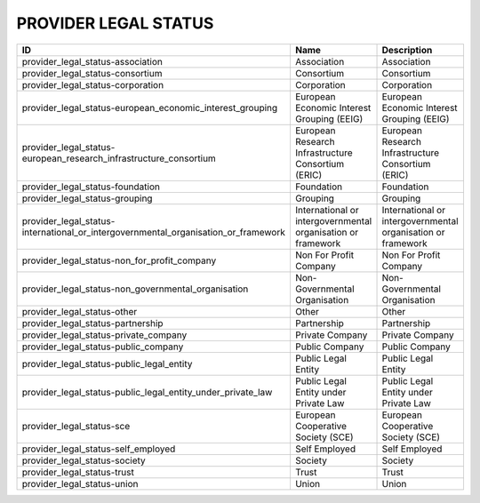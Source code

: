 .. _provider_legal_status:

PROVIDER LEGAL STATUS
=====================

==================================================================================  ============================================================  ============================================================
ID                                                                                  Name                                                          Description
==================================================================================  ============================================================  ============================================================
provider_legal_status-association                                                   Association                                                   Association
provider_legal_status-consortium                                                    Consortium                                                    Consortium
provider_legal_status-corporation                                                   Corporation                                                   Corporation
provider_legal_status-european_economic_interest_grouping                           European Economic Interest Grouping (EEIG)                    European Economic Interest Grouping (EEIG)
provider_legal_status-european_research_infrastructure_consortium                   European Research Infrastructure Consortium (ERIC)            European Research Infrastructure Consortium (ERIC)
provider_legal_status-foundation                                                    Foundation                                                    Foundation
provider_legal_status-grouping                                                      Grouping                                                      Grouping
provider_legal_status-international_or_intergovernmental_organisation_or_framework  International or intergovernmental organisation or framework  International or intergovernmental organisation or framework
provider_legal_status-non_for_profit_company                                        Non For Profit Company                                        Non For Profit Company
provider_legal_status-non_governmental_organisation                                 Non-Governmental Organisation                                 Non-Governmental Organisation
provider_legal_status-other                                                         Other                                                         Other
provider_legal_status-partnership                                                   Partnership                                                   Partnership
provider_legal_status-private_company                                               Private Company                                               Private Company
provider_legal_status-public_company                                                Public Company                                                Public Company
provider_legal_status-public_legal_entity                                           Public Legal Entity                                           Public Legal Entity
provider_legal_status-public_legal_entity_under_private_law                         Public Legal Entity under Private Law                         Public Legal Entity under Private Law
provider_legal_status-sce                                                           European Cooperative Society (SCE)                            European Cooperative Society (SCE)
provider_legal_status-self_employed                                                 Self Employed                                                 Self Employed
provider_legal_status-society                                                       Society                                                       Society
provider_legal_status-trust                                                         Trust                                                         Trust
provider_legal_status-union                                                         Union                                                         Union
==================================================================================  ============================================================  ============================================================